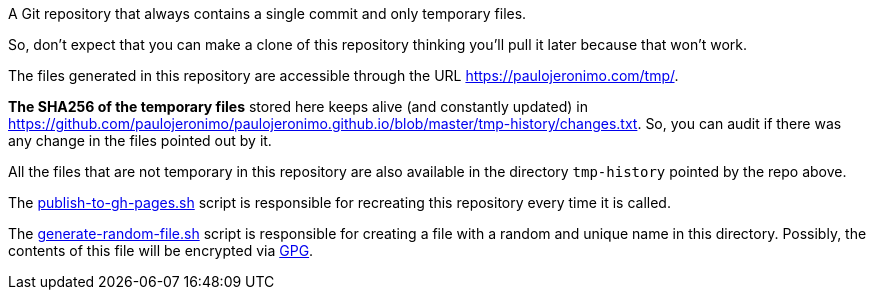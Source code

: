 A Git repository that always contains a single commit and only temporary files.

So, don't expect that you can make a clone of this repository thinking you'll
pull it later because that won't work.

The files generated in this repository are accessible through the URL
https://paulojeronimo.com/tmp/.

*The SHA256 of the temporary files* stored here keeps alive (and constantly
updated) in https://github.com/paulojeronimo/paulojeronimo.github.io/blob/master/tmp-history/changes.txt.
So, you can audit if there was any change in the files pointed out by it.

All the files that are not temporary in this repository are also available in
the directory `tmp-history` pointed by the repo above.

The link:publish-to-gh-pages.sh[] script is responsible for recreating this
repository every time it is called.

The link:generate-random-file.sh[] script is responsible for creating a file
with a random and unique name in this directory. Possibly, the contents of this
file will be encrypted via https://gnupg.org/[GPG].
